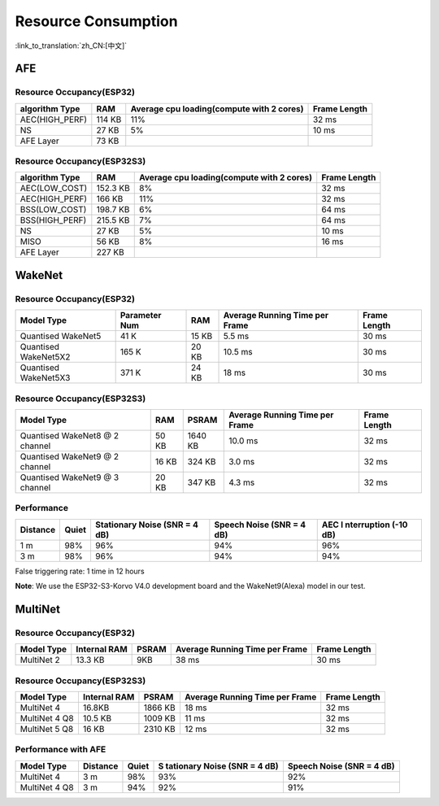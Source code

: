 Resource Consumption
=====================

:link_to_translation:`zh_CN:[中文]`

AFE
---

Resource Occupancy(ESP32)
~~~~~~~~~~~~~~~~~~~~~~~~~~~~~

+-----------------+-----------------+-----------------+-----------------+
| algorithm Type  | RAM             | Average cpu     | Frame Length    |
|                 |                 | loading(compute |                 |
|                 |                 | with 2 cores)   |                 |
+=================+=================+=================+=================+
| AEC(HIGH_PERF)  | 114 KB          | 11%             | 32 ms           |
+-----------------+-----------------+-----------------+-----------------+
| NS              | 27 KB           | 5%              | 10 ms           |
+-----------------+-----------------+-----------------+-----------------+
| AFE Layer       | 73 KB           |                 |                 |
+-----------------+-----------------+-----------------+-----------------+

Resource Occupancy(ESP32S3)
~~~~~~~~~~~~~~~~~~~~~~~~~~~

+-----------------+-----------------+-----------------+-----------------+
| algorithm Type  | RAM             | Average cpu     | Frame Length    |
|                 |                 | loading(compute |                 |
|                 |                 | with 2 cores)   |                 |
+=================+=================+=================+=================+
| AEC(LOW_COST)   | 152.3 KB        | 8%              | 32 ms           |
+-----------------+-----------------+-----------------+-----------------+
| AEC(HIGH_PERF)  | 166 KB          | 11%             | 32 ms           |
+-----------------+-----------------+-----------------+-----------------+
| BSS(LOW_COST)   | 198.7 KB        | 6%              | 64 ms           |
+-----------------+-----------------+-----------------+-----------------+
| BSS(HIGH_PERF)  | 215.5 KB        | 7%              | 64 ms           |
+-----------------+-----------------+-----------------+-----------------+
| NS              | 27 KB           | 5%              | 10 ms           |
+-----------------+-----------------+-----------------+-----------------+
| MISO            | 56 KB           | 8%              | 16 ms           |
+-----------------+-----------------+-----------------+-----------------+
| AFE Layer       | 227 KB          |                 |                 |
+-----------------+-----------------+-----------------+-----------------+

WakeNet
-------

.. _resource-occupancyesp32-1:

Resource Occupancy(ESP32)
~~~~~~~~~~~~~~~~~~~~~~~~~

+-------------+-------------+-------------+-------------+-------------+
| Model Type  | Parameter   | RAM         | Average     | Frame       |
|             | Num         |             | Running     | Length      |
|             |             |             | Time per    |             |
|             |             |             | Frame       |             |
+=============+=============+=============+=============+=============+
| Quantised   | 41 K        | 15 KB       | 5.5 ms      | 30 ms       |
| WakeNet5    |             |             |             |             |
+-------------+-------------+-------------+-------------+-------------+
| Quantised   | 165 K       | 20 KB       | 10.5 ms     | 30 ms       |
| WakeNet5X2  |             |             |             |             |
+-------------+-------------+-------------+-------------+-------------+
| Quantised   | 371 K       | 24 KB       | 18 ms       | 30 ms       |
| WakeNet5X3  |             |             |             |             |
+-------------+-------------+-------------+-------------+-------------+

.. _resource-occupancyesp32s3-1:

Resource Occupancy(ESP32S3)
~~~~~~~~~~~~~~~~~~~~~~~~~~~

+----------------+-------+---------+----------------+--------------+
| Model Type     | RAM   | PSRAM   | Average        | Frame Length |
|                |       |         | Running Time   |              |
|                |       |         | per Frame      |              |
+================+=======+=========+================+==============+
| Quantised      | 50 KB | 1640 KB | 10.0 ms        | 32 ms        |
| WakeNet8 @ 2   |       |         |                |              |
| channel        |       |         |                |              |
+----------------+-------+---------+----------------+--------------+
| Quantised      | 16 KB | 324 KB  | 3.0 ms         | 32 ms        |
| WakeNet9 @ 2   |       |         |                |              |
| channel        |       |         |                |              |
+----------------+-------+---------+----------------+--------------+
| Quantised      | 20 KB | 347 KB  | 4.3 ms         | 32 ms        |
| WakeNet9 @ 3   |       |         |                |              |
| channel        |       |         |                |              |
+----------------+-------+---------+----------------+--------------+

Performance
~~~~~~~~~~~

+-------------+-------------+-------------+-------------+-------------+
| Distance    | Quiet       | Stationary  | Speech      | AEC         |
|             |             | Noise (SNR  | Noise (SNR  | I           |
|             |             | = 4 dB)     | = 4 dB)     | nterruption |
|             |             |             |             | (-10 dB)    |
+=============+=============+=============+=============+=============+
| 1 m         | 98%         | 96%         | 94%         | 96%         |
+-------------+-------------+-------------+-------------+-------------+
| 3 m         | 98%         | 96%         | 94%         | 94%         |
+-------------+-------------+-------------+-------------+-------------+

False triggering rate: 1 time in 12 hours

**Note**: We use the ESP32-S3-Korvo V4.0 development board and the WakeNet9(Alexa) model in our test.

MultiNet
--------

.. _resource-occupancyesp32-2:

Resource Occupancy(ESP32)
~~~~~~~~~~~~~~~~~~~~~~~~~~

+-------------+-------------+-------------+-------------+-------------+
| Model Type  | Internal    | PSRAM       | Average     | Frame       |
|             | RAM         |             | Running     | Length      |
|             |             |             | Time per    |             |
|             |             |             | Frame       |             |
+=============+=============+=============+=============+=============+
| MultiNet 2  | 13.3 KB     | 9KB         | 38 ms       | 30 ms       |
+-------------+-------------+-------------+-------------+-------------+

.. _resource-occupancyesp32s3-2:

Resource Occupancy(ESP32S3)
~~~~~~~~~~~~~~~~~~~~~~~~~~~~

+-------------+-------------+-------------+-------------+-------------+
| Model Type  | Internal    | PSRAM       | Average     | Frame       |
|             | RAM         |             | Running     | Length      |
|             |             |             | Time per    |             |
|             |             |             | Frame       |             |
+=============+=============+=============+=============+=============+
| MultiNet 4  | 16.8KB      | 1866 KB     | 18 ms       | 32 ms       |
+-------------+-------------+-------------+-------------+-------------+
| MultiNet 4  | 10.5 KB     | 1009 KB     | 11 ms       | 32 ms       |
| Q8          |             |             |             |             |
+-------------+-------------+-------------+-------------+-------------+
| MultiNet 5  | 16 KB       | 2310 KB     | 12 ms       | 32 ms       |
| Q8          |             |             |             |             |
+-------------+-------------+-------------+-------------+-------------+

Performance with AFE
~~~~~~~~~~~~~~~~~~~~

+-----------+-----------+-----------+-----------+-----------+
| Model     | Distance  | Quiet     | S         | Speech    |
| Type      |           |           | tationary | Noise     |
|           |           |           | Noise     | (SNR = 4  |
|           |           |           | (SNR = 4  | dB)       |
|           |           |           | dB)       |           |
+===========+===========+===========+===========+===========+
| MultiNet  | 3 m       | 98%       | 93%       | 92%       |
| 4         |           |           |           |           |
+-----------+-----------+-----------+-----------+-----------+
| MultiNet  | 3 m       | 94%       | 92%       | 91%       |
| 4 Q8      |           |           |           |           |
+-----------+-----------+-----------+-----------+-----------+

